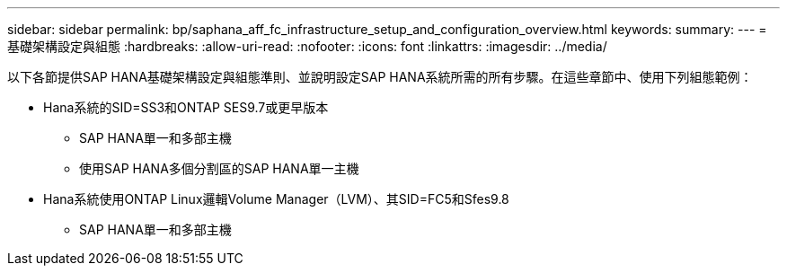 ---
sidebar: sidebar 
permalink: bp/saphana_aff_fc_infrastructure_setup_and_configuration_overview.html 
keywords:  
summary:  
---
= 基礎架構設定與組態
:hardbreaks:
:allow-uri-read: 
:nofooter: 
:icons: font
:linkattrs: 
:imagesdir: ../media/


[role="lead"]
以下各節提供SAP HANA基礎架構設定與組態準則、並說明設定SAP HANA系統所需的所有步驟。在這些章節中、使用下列組態範例：

* Hana系統的SID=SS3和ONTAP SES9.7或更早版本
+
** SAP HANA單一和多部主機
** 使用SAP HANA多個分割區的SAP HANA單一主機


* Hana系統使用ONTAP Linux邏輯Volume Manager（LVM）、其SID=FC5和Sfes9.8
+
** SAP HANA單一和多部主機



